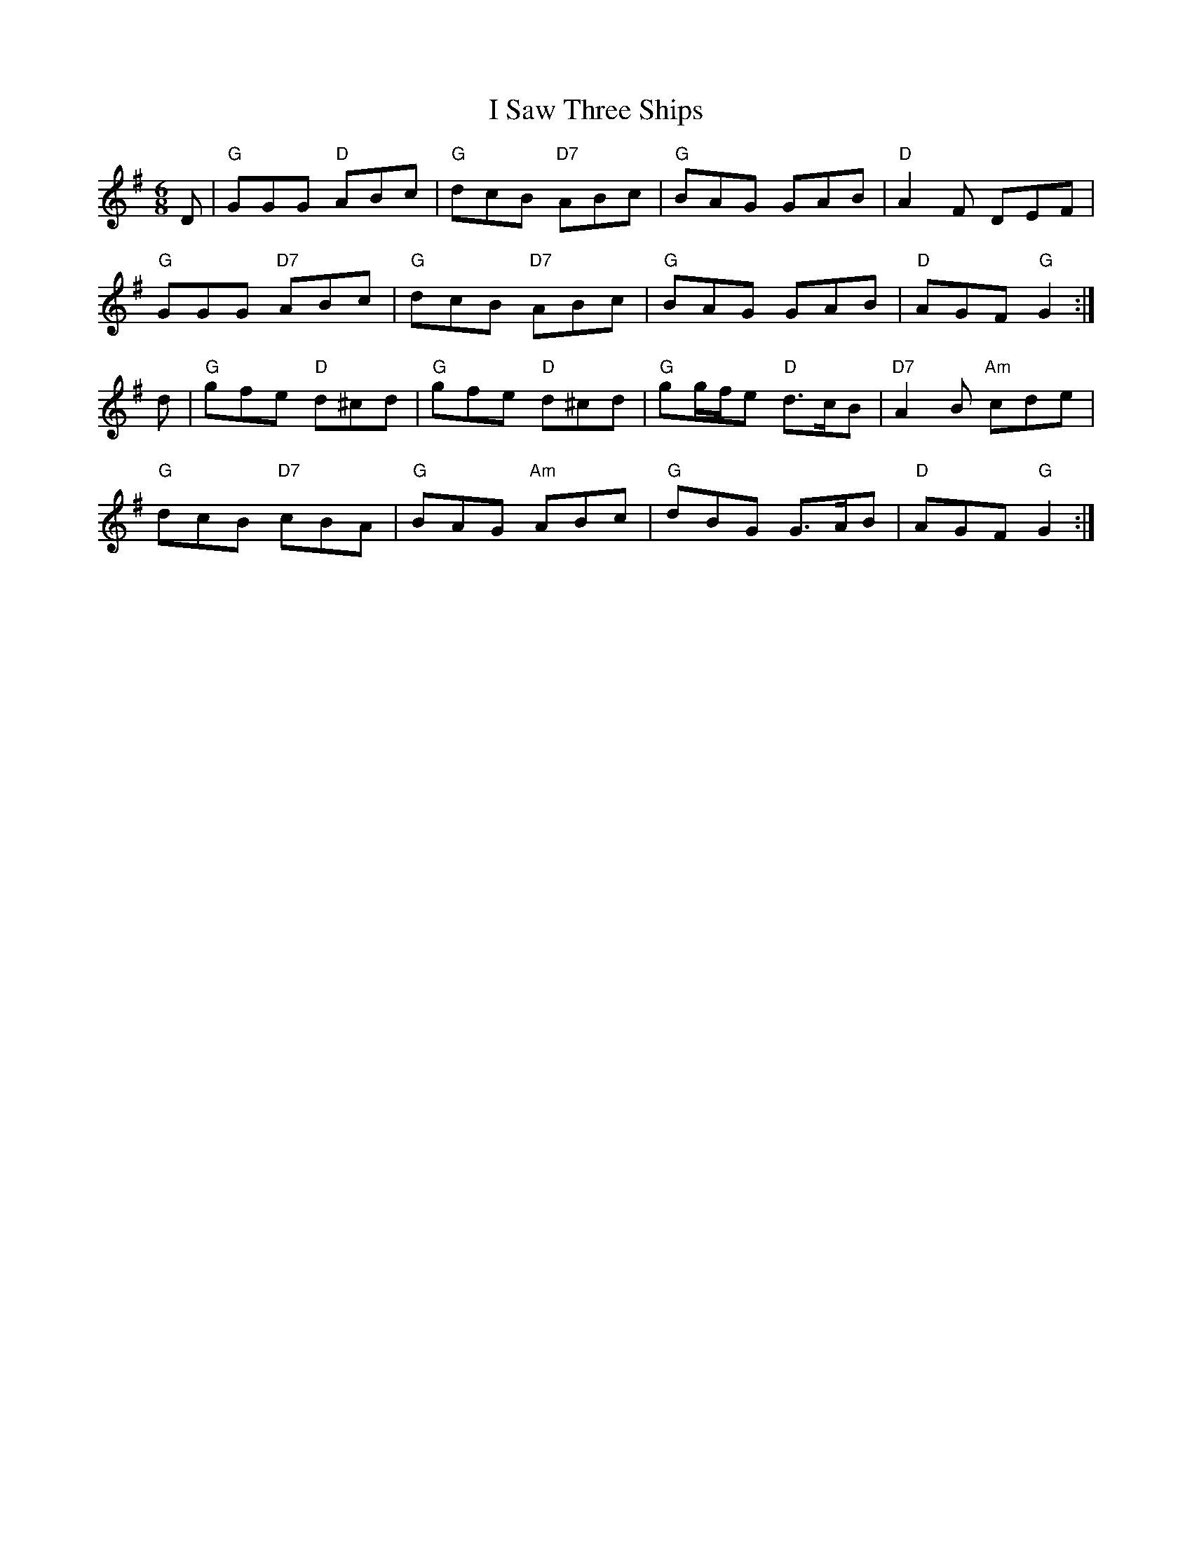 X: 18593
T: I Saw Three Ships
R: jig
M: 6/8
K: Gmajor
D|"G"GGG "D"ABc|"G"dcB "D7"ABc|"G"BAG GAB|"D"A2F DEF|
"G"GGG "D7"ABc|"G"dcB "D7"ABc|"G"BAG GAB|"D"AGF "G"G2:|
d|"G"gfe "D"d^cd|"G"gfe "D"d^cd|"G"gg/f/e "D"d>cB|"D7"A2B "Am"cde|
"G"dcB "D7"cBA|"G"BAG "Am"ABc|"G"dBG G>AB|"D"AGF "G"G2:|

